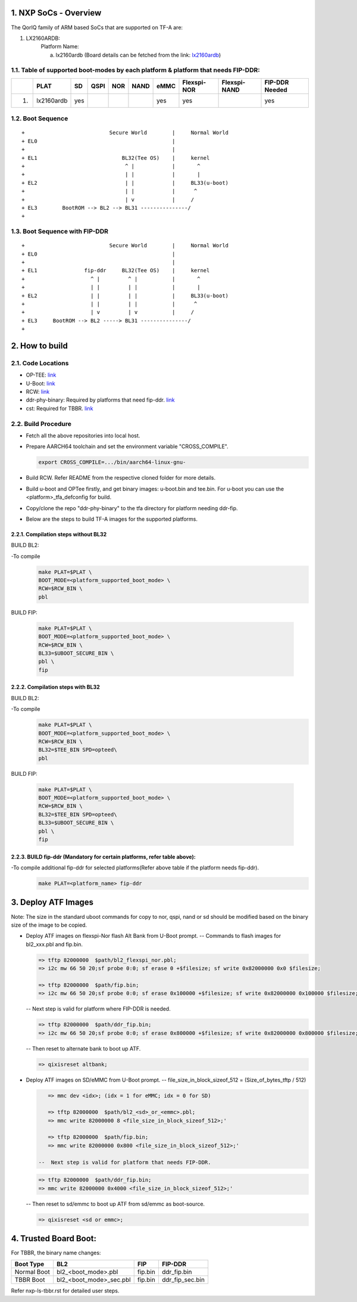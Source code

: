 NXP SoCs - Overview
=====================
.. section-numbering::
    :suffix: .

The QorIQ family of ARM based SoCs that are supported on TF-A are:

1. LX2160ARDB:
        Platform Name:

        a. lx2160ardb (Board details can be fetched from the link: `lx2160ardb`_)


Table of supported boot-modes by each platform & platform that needs FIP-DDR:
-----------------------------------------------------------------------------

+---+-----------------+-------+--------+-------+-------+-------+-------------+--------------+----------------+
|   |      PLAT       |  SD   |  QSPI  |  NOR  | NAND  | eMMC  | Flexspi-NOR | Flexspi-NAND | FIP-DDR Needed |
+===+=================+=======+========+=======+=======+=======+=============+==============+================+
| 1.| lx2160ardb      |  yes  |        |       |       |  yes  |   yes       |              |     yes        |
+---+-----------------+-------+--------+-------+-------+-------+-------------+--------------+----------------+

Boot Sequence
-------------
::

+                           Secure World        |     Normal World
+ EL0                                           |
+                                               |
+ EL1                           BL32(Tee OS)    |     kernel
+                                ^ |            |       ^
+                                | |            |       |
+ EL2                            | |            |     BL33(u-boot)
+                                | |            |      ^
+                                | v            |     /
+ EL3        BootROM --> BL2 --> BL31 ---------------/
+

Boot Sequence with FIP-DDR
--------------------------
::

+                           Secure World        |     Normal World
+ EL0                                           |
+                                               |
+ EL1               fip-ddr     BL32(Tee OS)    |     kernel
+                     ^ |         ^ |           |       ^
+                     | |         | |           |       |
+ EL2                 | |         | |           |     BL33(u-boot)
+                     | |         | |           |      ^
+                     | v         | v           |     /
+ EL3     BootROM --> BL2 -----> BL31 ---------------/
+


How to build
=============

Code Locations
--------------

-  OP-TEE:
   `link <https://source.codeaurora.org/external/qoriq/qoriq-components/optee_os>`__

-  U-Boot:
   `link <https://source.codeaurora.org/external/qoriq/qoriq-components/u-boot>`__

-  RCW:
   `link <https://source.codeaurora.org/external/qoriq/qoriq-components/rcw>`__

-  ddr-phy-binary: Required by platforms that need fip-ddr.
   `link <https:://github.com/NXP/ddr-phy-binary>`__

-  cst: Required for TBBR.
   `link <https:://source.codeaurora.org/external/qoriq/qoriq-components/cst>`__

Build Procedure
---------------

-  Fetch all the above repositories into local host.

-  Prepare AARCH64 toolchain and set the environment variable "CROSS_COMPILE".

   .. code:: shell

       export CROSS_COMPILE=.../bin/aarch64-linux-gnu-

-  Build RCW. Refer README from the respective cloned folder for more details.

-  Build u-boot and OPTee firstly, and get binary images: u-boot.bin and tee.bin.
   For u-boot you can use the <platform>_tfa_defconfig for build.

-  Copy/clone the repo "ddr-phy-binary" to the tfa directory for platform needing ddr-fip.

-  Below are the steps to build TF-A images for the supported platforms.

Compilation steps without BL32
~~~~~~~~~~~~~~~~~~~~~~~~~~~~~~

BUILD BL2:

-To compile
   .. code:: shell

       make PLAT=$PLAT \
       BOOT_MODE=<platform_supported_boot_mode> \
       RCW=$RCW_BIN \
       pbl

BUILD FIP:

   .. code:: shell

       make PLAT=$PLAT \
       BOOT_MODE=<platform_supported_boot_mode> \
       RCW=$RCW_BIN \
       BL33=$UBOOT_SECURE_BIN \
       pbl \
       fip

Compilation steps with BL32
~~~~~~~~~~~~~~~~~~~~~~~~~~~~~~

BUILD BL2:

-To compile
   .. code:: shell

       make PLAT=$PLAT \
       BOOT_MODE=<platform_supported_boot_mode> \
       RCW=$RCW_BIN \
       BL32=$TEE_BIN SPD=opteed\
       pbl

BUILD FIP:

   .. code:: shell

       make PLAT=$PLAT \
       BOOT_MODE=<platform_supported_boot_mode> \
       RCW=$RCW_BIN \
       BL32=$TEE_BIN SPD=opteed\
       BL33=$UBOOT_SECURE_BIN \
       pbl \
       fip


BUILD fip-ddr (Mandatory for certain platforms, refer table above):
~~~~~~~~~~~~~~~~~~~~~~~~~~~~~~~~~~~~~~~~~~~~~~~~~~~~~~~~~~~~~~~~~~~

-To compile additional fip-ddr for selected platforms(Refer above table if the platform needs fip-ddr).
   .. code:: shell

	make PLAT=<platform_name> fip-ddr


Deploy ATF Images
=================

Note: The size in the standard uboot commands for copy to nor, qspi, nand or sd
should be modified based on the binary size of the image to be copied.

-  Deploy ATF images on flexspi-Nor flash Alt Bank from U-Boot prompt.
   --  Commands to flash images for bl2_xxx.pbl and fip.bin.

   .. code:: shell

       => tftp 82000000  $path/bl2_flexspi_nor.pbl;
       => i2c mw 66 50 20;sf probe 0:0; sf erase 0 +$filesize; sf write 0x82000000 0x0 $filesize;

       => tftp 82000000  $path/fip.bin;
       => i2c mw 66 50 20;sf probe 0:0; sf erase 0x100000 +$filesize; sf write 0x82000000 0x100000 $filesize;

   --  Next step is valid for platform where FIP-DDR is needed.

   .. code:: shell

       => tftp 82000000  $path/ddr_fip.bin;
       => i2c mw 66 50 20;sf probe 0:0; sf erase 0x800000 +$filesize; sf write 0x82000000 0x800000 $filesize;

   --  Then reset to alternate bank to boot up ATF.

   .. code:: shell

       => qixisreset altbank;

-  Deploy ATF images on SD/eMMC from U-Boot prompt.
   -- file_size_in_block_sizeof_512 = (Size_of_bytes_tftp / 512)

   .. code:: shell

       => mmc dev <idx>; (idx = 1 for eMMC; idx = 0 for SD)

       => tftp 82000000  $path/bl2_<sd>_or_<emmc>.pbl;
       => mmc write 82000000 8 <file_size_in_block_sizeof_512>;'

       => tftp 82000000  $path/fip.bin;
       => mmc write 82000000 0x800 <file_size_in_block_sizeof_512>;'

    --  Next step is valid for platform that needs FIP-DDR.

   .. code:: shell

       => tftp 82000000  $path/ddr_fip.bin;
       => mmc write 82000000 0x4000 <file_size_in_block_sizeof_512>;'

   --  Then reset to sd/emmc to boot up ATF from sd/emmc as boot-source.

   .. code:: shell

       => qixisreset <sd or emmc>;

Trusted Board Boot:
===================

For TBBR, the binary name changes:

+-------------+--------------------------+---------+-------------------+
|  Boot Type  |           BL2            |   FIP   |      FIP-DDR      |
+=============+==========================+=========+===================+
| Normal Boot |  bl2_<boot_mode>.pbl     | fip.bin | ddr_fip.bin       |
+-------------+--------------------------+---------+-------------------+
| TBBR Boot   |  bl2_<boot_mode>_sec.pbl | fip.bin | ddr_fip_sec.bin   |
+-------------+--------------------------+---------+-------------------+

Refer nxp-ls-tbbr.rst for detailed user steps.


.. _lx2160ardb: https://www.nxp.com/products/processors-and-microcontrollers/arm-processors/layerscape-communication-process/layerscape-lx2160a-multicore-communications-processor:LX2160A

